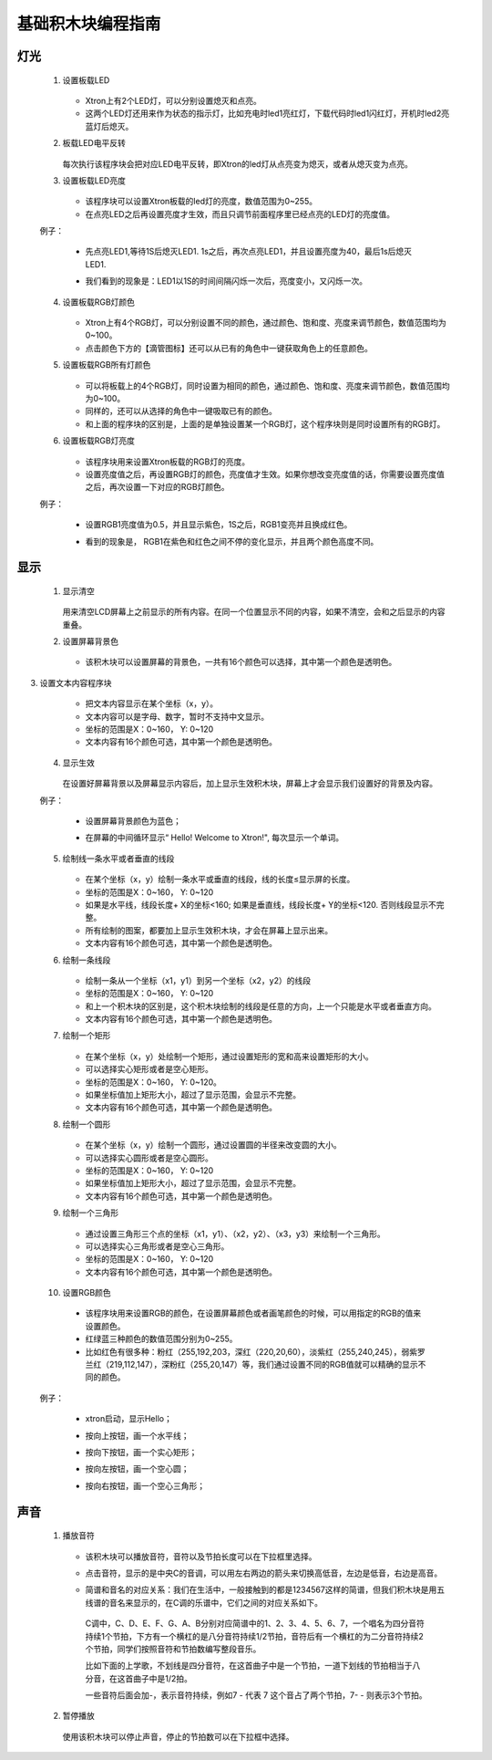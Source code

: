 基础积木块编程指南
===================

灯光
-----

 1. 设置板载LED

        .. image:: images/set_the_onboard.png
            :width: 176

    * Xtron上有2个LED灯，可以分别设置熄灭和点亮。
    * 这两个LED灯还用来作为状态的指示灯，比如充电时led1亮红灯，下载代码时led1闪红灯，开机时led2亮蓝灯后熄灭。

    .. image:: images/null.png

 2. 板载LED电平反转

        .. image:: images/onboard_level_inversion.png
            :width: 141

    每次执行该程序块会把对应LED电平反转，即Xtron的led灯从点亮变为熄灭，或者从熄灭变为点亮。

    .. image:: images/null.png

 3. 设置板载LED亮度

        .. image:: images/the_onboard_brightness.png
            :width: 195

    * 该程序块可以设置Xtron板载的led灯的亮度，数值范围为0~255。
    * 在点亮LED之后再设置亮度才生效，而且只调节前面程序里已经点亮的LED灯的亮度值。

    .. image:: images/null.png

 例子：

    * 先点亮LED1,等待1S后熄灭LED1. 1s之后，再次点亮LED1，并且设置亮度为40，最后1s后熄灭LED1.
    * 我们看到的现象是：LED1以1S的时间间隔闪烁一次后，亮度变小，又闪烁一次。

        .. image:: images/lizi1.png
            :width: 234

 4. 设置板载RGB灯颜色

        .. image:: images/onboard_RGB_lights.png
            :width: 202

    * Xtron上有4个RGB灯，可以分别设置不同的颜色，通过颜色、饱和度、亮度来调节颜色，数值范围均为0~100。

    * 点击颜色下方的【滴管图标】还可以从已有的角色中一键获取角色上的任意颜色。
    
    .. image:: images/null.png

 5. 设置板载RGB所有灯颜色

        .. image:: images/onboard_RGB_all_lights.png
            :width: 188.5

    * 可以将板载上的4个RGB灯，同时设置为相同的颜色，通过颜色、饱和度、亮度来调节颜色，数值范围均为0~100。
    * 同样的，还可以从选择的角色中一键吸取已有的颜色。
    * 和上面的程序块的区别是，上面的是单独设置某一个RGB灯，这个程序块则是同时设置所有的RGB灯。
    
    .. image:: images/null.png

 6. 设置板载RGB灯亮度

        .. image:: images/brightness_of_onboard_RGB_lamp.png
            :width: 157.5

    * 该程序块用来设置Xtron板载的RGB灯的亮度。
    * 设置亮度值之后，再设置RGB灯的颜色，亮度值才生效。如果你想改变亮度值的话，你需要设置亮度值之后，再次设置一下对应的RGB灯颜色。

    .. image:: images/null.png

 例子：

    * 设置RGB1亮度值为0.5，并且显示紫色，1S之后，RGB1变亮并且换成红色。
    * 看到的现象是， RGB1在紫色和红色之间不停的变化显示，并且两个颜色高度不同。

        .. image:: images/lizi2.png
            :width: 234

显示
-------

 1. 显示清空

        .. image:: images/according_to_empty.png
            :width: 57

    用来清空LCD屏幕上之前显示的所有内容。在同一个位置显示不同的内容，如果不清空，会和之后显示的内容重叠。
    
    .. image:: images/null.png

 2. 设置屏幕背景色

        .. image:: images/display.png
            :width: 291.5

    * 该积木块可以设置屏幕的背景色，一共有16个颜色可以选择，其中第一个颜色是透明色。

    .. image:: images/null.png

3. 设置文本内容程序块

        .. image:: images/draw_text_content.png
            :width: 382.5

    * 把文本内容显示在某个坐标（x，y）。
    * 文本内容可以是字母、数字，暂时不支持中文显示。
    * 坐标的范围是X：0~160， Y: 0~120
    * 文本内容有16个颜色可选，其中第一个颜色是透明色。
    
    .. image:: images/null.png

 4. 显示生效

        .. image:: images/according_to_take_effect.png
            :width: 57

    在设置好屏幕背景以及屏幕显示内容后，加上显示生效积木块，屏幕上才会显示我们设置好的背景及内容。

    .. image:: images/null.png

 例子：
    
    * 设置屏幕背景颜色为蓝色；
    * 在屏幕的中间循环显示“ Hello! Welcome to Xtron!", 每次显示一个单词。

        .. image:: images/lizi3.png
            :width: 196

 5. 绘制线一条水平或者垂直的线段

        .. image:: images/draw_line_length.png
            :width: 383.5

    * 在某个坐标（x，y）绘制一条水平或垂直的线段，线的长度≤显示屏的长度。
    * 坐标的范围是X：0~160， Y: 0~120
    * 如果是水平线，线段长度+ X的坐标<160; 如果是垂直线，线段长度+ Y的坐标<120. 否则线段显示不完整。
    * 所有绘制的图案，都要加上显示生效积木块，才会在屏幕上显示出来。
    * 文本内容有16个颜色可选，其中第一个颜色是透明色。
    
    .. image:: images/null.png

 6. 绘制一条线段

        .. image:: images/draw_the_line.png
            :width: 394.5

    * 绘制一条从一个坐标（x1，y1）到另一个坐标（x2，y2）的线段
    * 坐标的范围是X：0~160， Y: 0~120
    * 和上一个积木块的区别是，这个积木块绘制的线段是任意的方向，上一个只能是水平或者垂直方向。
    * 文本内容有16个颜色可选，其中第一个颜色是透明色。
    
    .. image:: images/null.png

 7. 绘制一个矩形

        .. image:: images/draw_a_rectangle.png
            :width: 439.5

    * 在某个坐标（x，y）处绘制一个矩形，通过设置矩形的宽和高来设置矩形的大小。
    * 可以选择实心矩形或者是空心矩形。
    * 坐标的范围是X：0~160， Y: 0~120。
    * 如果坐标值加上矩形大小，超过了显示范围，会显示不完整。
    * 文本内容有16个颜色可选，其中第一个颜色是透明色。
    
    .. image:: images/null.png

 8. 绘制一个圆形

        .. image:: images/draw_a_hollow_circle.png
            :width: 391

    * 在某个坐标（x，y）绘制一个圆形，通过设置圆的半径来改变圆的大小。
    * 可以选择实心圆形或者是空心圆形。
    * 坐标的范围是X：0~160， Y: 0~120
    * 如果坐标值加上矩形大小，超过了显示范围，会显示不完整。
    * 文本内容有16个颜色可选，其中第一个颜色是透明色。
    
    .. image:: images/null.png

 9. 绘制一个三角形

        .. image:: images/draw_a_hollow_triangle.png
            :width: 459

    * 通过设置三角形三个点的坐标（x1，y1）、（x2，y2）、（x3，y3）来绘制一个三角形。
    * 可以选择实心三角形或者是空心三角形。
    * 坐标的范围是X：0~160， Y: 0~120
    * 文本内容有16个颜色可选，其中第一个颜色是透明色。

     .. image:: images/null.png

 10. 设置RGB颜色

        .. image:: images/red_green_blue.png
            :width: 208.5

    * 该程序块用来设置RGB的颜色，在设置屏幕颜色或者画笔颜色的时候，可以用指定的RGB的值来设置颜色。
    * 红绿蓝三种颜色的数值范围分别为0~255。
    * 比如红色有很多种：粉红（255,192,203，深红（220,20,60），淡紫红（255,240,245），弱紫罗兰红（219,112,147），深粉红（255,20,147）等，我们通过设置不同的RGB值就可以精确的显示不同的颜色。
    
    .. image:: images/null.png

 例子：

    * xtron启动，显示Hello；
    * 按向上按钮，画一个水平线；
    * 按向下按钮，画一个实心矩形；
    * 按向左按钮，画一个空心圆；
    * 按向右按钮，画一个空心三角形；

         .. image:: images/lizi4.png
            :width: 442


声音
-----

 1. 播放音符

        .. image:: images/play_tone.png
            :width: 188

    * 该积木块可以播放音符，音符以及节拍长度可以在下拉框里选择。
    * 点击音符，显示的是中央C的音调，可以用左右两边的箭头来切换高低音，左边是低音，右边是高音。
    * 简谱和音名的对应关系：我们在生活中，一般接触到的都是1234567这样的简谱，但我们积木块是用五线谱的音名来显示的，在C调的乐谱中，它们之间的对应关系如下。

        .. image:: images/music.png

     C调中，C、D、E、F、G、A、B分别对应简谱中的1、2、3、4、5、6、7，一个唱名为四分音符持续1个节拍，下方有一个横杠的是八分音符持续1/2节拍，音符后有一个横杠的为二分音符持续2个节拍，同学们按照音符和节拍数编写整段音乐。

     比如下面的上学歌，不划线是四分音符，在这首曲子中是一个节拍，一道下划线的节拍相当于八分音，在这首曲子中是1/2拍。
    
     一些音符后面会加-，表示音符持续，例如7 - 代表 7 这个音占了两个节拍，7- - 则表示3个节拍。

        .. image:: images/song.png
    
    .. image:: images/null.png

 2. 暂停播放

        .. image:: images/rest.png
            :width: 152

    使用该积木块可以停止声音，停止的节拍数可以在下拉框中选择。
    
    .. image:: images/null.png








